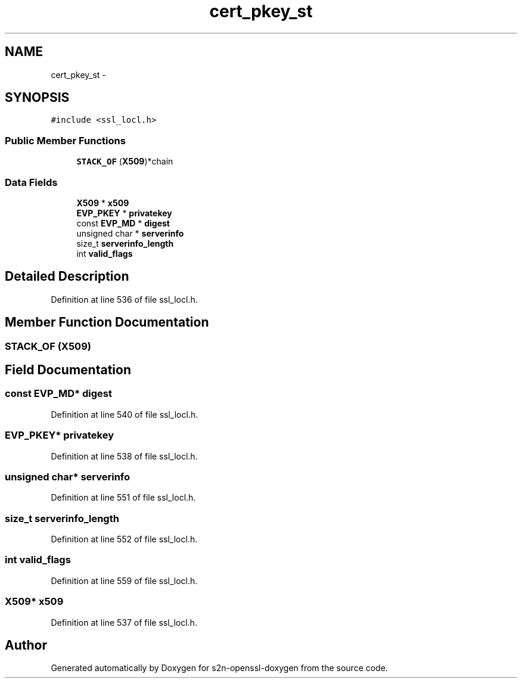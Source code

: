 .TH "cert_pkey_st" 3 "Thu Jun 30 2016" "s2n-openssl-doxygen" \" -*- nroff -*-
.ad l
.nh
.SH NAME
cert_pkey_st \- 
.SH SYNOPSIS
.br
.PP
.PP
\fC#include <ssl_locl\&.h>\fP
.SS "Public Member Functions"

.in +1c
.ti -1c
.RI "\fBSTACK_OF\fP (\fBX509\fP)*chain"
.br
.in -1c
.SS "Data Fields"

.in +1c
.ti -1c
.RI "\fBX509\fP * \fBx509\fP"
.br
.ti -1c
.RI "\fBEVP_PKEY\fP * \fBprivatekey\fP"
.br
.ti -1c
.RI "const \fBEVP_MD\fP * \fBdigest\fP"
.br
.ti -1c
.RI "unsigned char * \fBserverinfo\fP"
.br
.ti -1c
.RI "size_t \fBserverinfo_length\fP"
.br
.ti -1c
.RI "int \fBvalid_flags\fP"
.br
.in -1c
.SH "Detailed Description"
.PP 
Definition at line 536 of file ssl_locl\&.h\&.
.SH "Member Function Documentation"
.PP 
.SS "STACK_OF (\fBX509\fP)"

.SH "Field Documentation"
.PP 
.SS "const \fBEVP_MD\fP* digest"

.PP
Definition at line 540 of file ssl_locl\&.h\&.
.SS "\fBEVP_PKEY\fP* privatekey"

.PP
Definition at line 538 of file ssl_locl\&.h\&.
.SS "unsigned char* serverinfo"

.PP
Definition at line 551 of file ssl_locl\&.h\&.
.SS "size_t serverinfo_length"

.PP
Definition at line 552 of file ssl_locl\&.h\&.
.SS "int valid_flags"

.PP
Definition at line 559 of file ssl_locl\&.h\&.
.SS "\fBX509\fP* x509"

.PP
Definition at line 537 of file ssl_locl\&.h\&.

.SH "Author"
.PP 
Generated automatically by Doxygen for s2n-openssl-doxygen from the source code\&.
